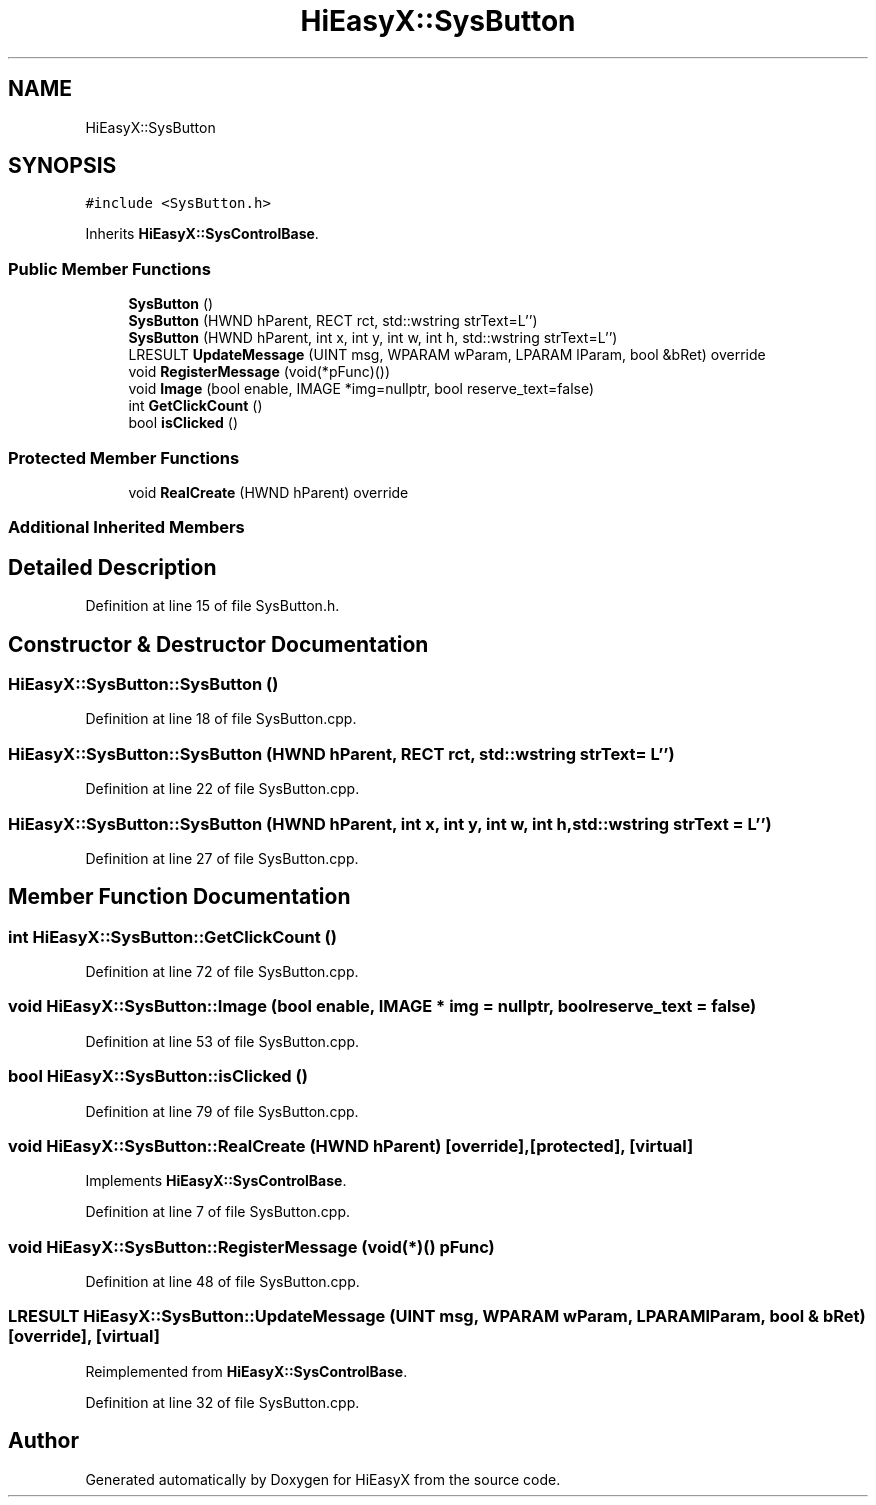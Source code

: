 .TH "HiEasyX::SysButton" 3 "Sat Aug 13 2022" "Version Ver0.2(alpha)" "HiEasyX" \" -*- nroff -*-
.ad l
.nh
.SH NAME
HiEasyX::SysButton
.SH SYNOPSIS
.br
.PP
.PP
\fC#include <SysButton\&.h>\fP
.PP
Inherits \fBHiEasyX::SysControlBase\fP\&.
.SS "Public Member Functions"

.in +1c
.ti -1c
.RI "\fBSysButton\fP ()"
.br
.ti -1c
.RI "\fBSysButton\fP (HWND hParent, RECT rct, std::wstring strText=L'')"
.br
.ti -1c
.RI "\fBSysButton\fP (HWND hParent, int x, int y, int w, int h, std::wstring strText=L'')"
.br
.ti -1c
.RI "LRESULT \fBUpdateMessage\fP (UINT msg, WPARAM wParam, LPARAM lParam, bool &bRet) override"
.br
.ti -1c
.RI "void \fBRegisterMessage\fP (void(*pFunc)())"
.br
.ti -1c
.RI "void \fBImage\fP (bool enable, IMAGE *img=nullptr, bool reserve_text=false)"
.br
.ti -1c
.RI "int \fBGetClickCount\fP ()"
.br
.ti -1c
.RI "bool \fBisClicked\fP ()"
.br
.in -1c
.SS "Protected Member Functions"

.in +1c
.ti -1c
.RI "void \fBRealCreate\fP (HWND hParent) override"
.br
.in -1c
.SS "Additional Inherited Members"
.SH "Detailed Description"
.PP 
Definition at line 15 of file SysButton\&.h\&.
.SH "Constructor & Destructor Documentation"
.PP 
.SS "HiEasyX::SysButton::SysButton ()"

.PP
Definition at line 18 of file SysButton\&.cpp\&.
.SS "HiEasyX::SysButton::SysButton (HWND hParent, RECT rct, std::wstring strText = \fCL''\fP)"

.PP
Definition at line 22 of file SysButton\&.cpp\&.
.SS "HiEasyX::SysButton::SysButton (HWND hParent, int x, int y, int w, int h, std::wstring strText = \fCL''\fP)"

.PP
Definition at line 27 of file SysButton\&.cpp\&.
.SH "Member Function Documentation"
.PP 
.SS "int HiEasyX::SysButton::GetClickCount ()"

.PP
Definition at line 72 of file SysButton\&.cpp\&.
.SS "void HiEasyX::SysButton::Image (bool enable, IMAGE * img = \fCnullptr\fP, bool reserve_text = \fCfalse\fP)"

.PP
Definition at line 53 of file SysButton\&.cpp\&.
.SS "bool HiEasyX::SysButton::isClicked ()"

.PP
Definition at line 79 of file SysButton\&.cpp\&.
.SS "void HiEasyX::SysButton::RealCreate (HWND hParent)\fC [override]\fP, \fC [protected]\fP, \fC [virtual]\fP"

.PP
Implements \fBHiEasyX::SysControlBase\fP\&.
.PP
Definition at line 7 of file SysButton\&.cpp\&.
.SS "void HiEasyX::SysButton::RegisterMessage (void(*)() pFunc)"

.PP
Definition at line 48 of file SysButton\&.cpp\&.
.SS "LRESULT HiEasyX::SysButton::UpdateMessage (UINT msg, WPARAM wParam, LPARAM lParam, bool & bRet)\fC [override]\fP, \fC [virtual]\fP"

.PP
Reimplemented from \fBHiEasyX::SysControlBase\fP\&.
.PP
Definition at line 32 of file SysButton\&.cpp\&.

.SH "Author"
.PP 
Generated automatically by Doxygen for HiEasyX from the source code\&.
